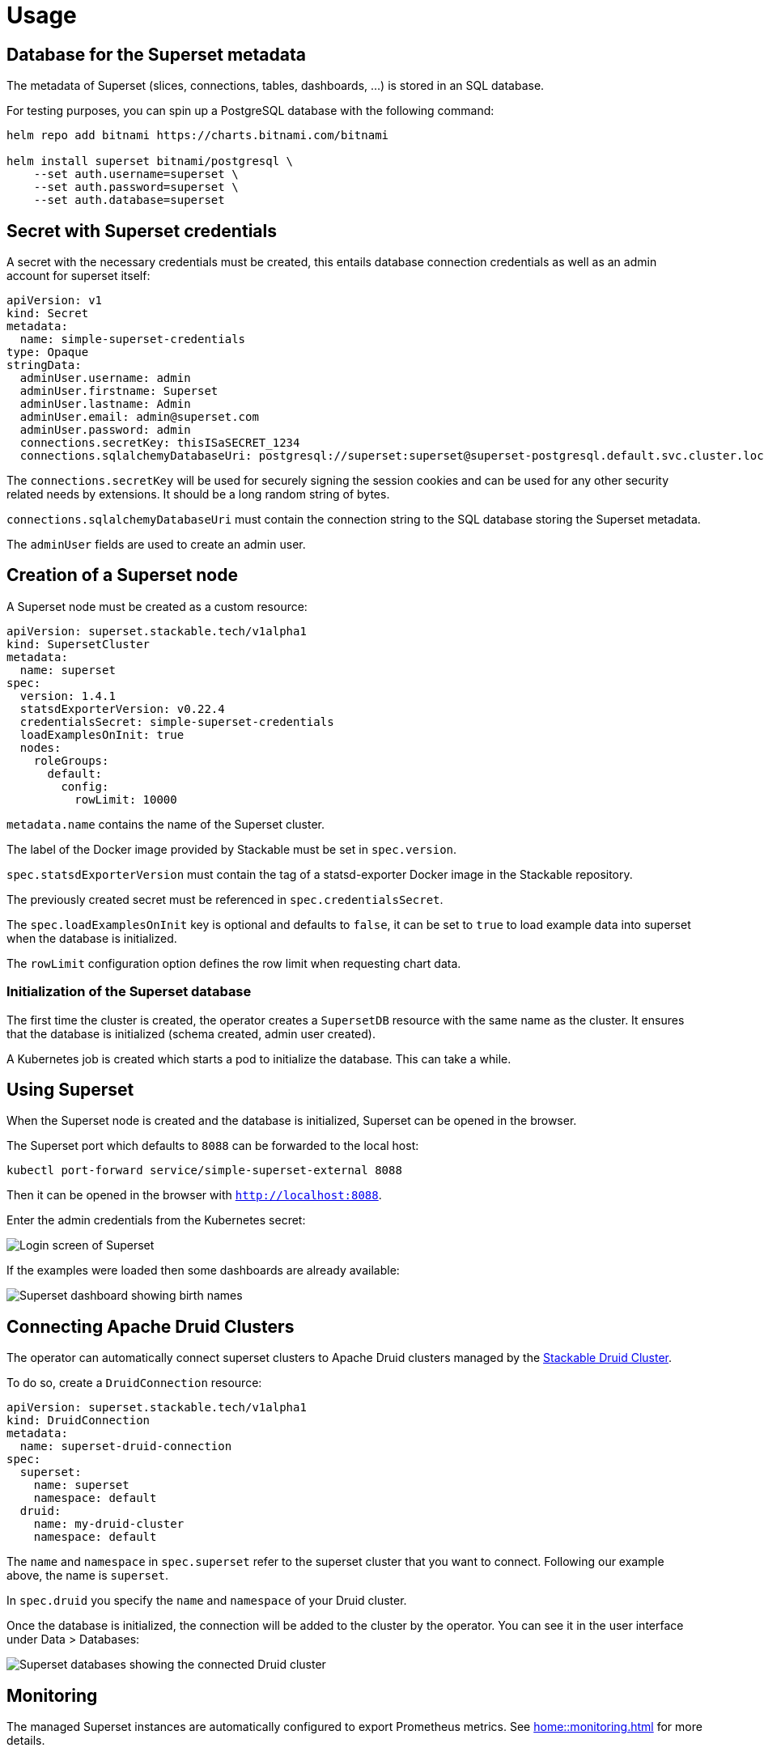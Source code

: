 = Usage

== Database for the Superset metadata

The metadata of Superset (slices, connections, tables, dashboards, ...) is stored in an SQL
database.

For testing purposes, you can spin up a PostgreSQL database with the following command:

[source,bash]
----
helm repo add bitnami https://charts.bitnami.com/bitnami

helm install superset bitnami/postgresql \
    --set auth.username=superset \
    --set auth.password=superset \
    --set auth.database=superset
----

== Secret with Superset credentials

A secret with the necessary credentials must be created, this entails database connection credentials as well as an admin account for superset itself:

[source,yaml]
----
apiVersion: v1
kind: Secret
metadata:
  name: simple-superset-credentials
type: Opaque
stringData:
  adminUser.username: admin
  adminUser.firstname: Superset
  adminUser.lastname: Admin
  adminUser.email: admin@superset.com
  adminUser.password: admin
  connections.secretKey: thisISaSECRET_1234
  connections.sqlalchemyDatabaseUri: postgresql://superset:superset@superset-postgresql.default.svc.cluster.local/superset
----

The `connections.secretKey` will be used for securely signing the session cookies and can be used
for any other security related needs by extensions. It should be a long random string of bytes.

`connections.sqlalchemyDatabaseUri` must contain the connection string to the SQL database storing
the Superset metadata.

The `adminUser` fields are used to create an admin user.

== Creation of a Superset node

A Superset node must be created as a custom resource:

[source,yaml]
----
apiVersion: superset.stackable.tech/v1alpha1
kind: SupersetCluster
metadata:
  name: superset
spec:
  version: 1.4.1
  statsdExporterVersion: v0.22.4
  credentialsSecret: simple-superset-credentials
  loadExamplesOnInit: true
  nodes:
    roleGroups:
      default:
        config:
          rowLimit: 10000
----

`metadata.name` contains the name of the Superset cluster.

The label of the Docker image provided by Stackable must be set in `spec.version`.

`spec.statsdExporterVersion` must contain the tag of a statsd-exporter Docker image in the Stackable repository.

The previously created secret must be referenced in `spec.credentialsSecret`.

The `spec.loadExamplesOnInit` key is optional and defaults to `false`, it can be set to `true` to load example data into superset when the database is initialized.

The `rowLimit` configuration option defines the row limit when requesting chart data.

=== Initialization of the Superset database

The first time the cluster is created, the operator creates a `SupersetDB` resource with the same name as the cluster.  It ensures that the database is initialized (schema created, admin user created).

A Kubernetes job is created which starts a pod to initialize the database. This can take a while.

== Using Superset

When the Superset node is created and the database is initialized, Superset can be opened in the
browser.

The Superset port which defaults to `8088` can be forwarded to the local host:

[source,bash]
----
kubectl port-forward service/simple-superset-external 8088
----

Then it can be opened in the browser with `http://localhost:8088`.

Enter the admin credentials from the Kubernetes secret:

image::superset-login.png[Login screen of Superset]

If the examples were loaded then some dashboards are already available:

image::superset-dashboard.png[Superset dashboard showing birth names]

== Connecting Apache Druid Clusters

The operator can automatically connect superset clusters to Apache Druid clusters managed by the https://docs.stackable.tech/druid/index.html[Stackable Druid Cluster].

To do so, create a `DruidConnection` resource:

[source,yaml]
----
apiVersion: superset.stackable.tech/v1alpha1
kind: DruidConnection
metadata:
  name: superset-druid-connection
spec:
  superset:
    name: superset
    namespace: default
  druid:
    name: my-druid-cluster
    namespace: default

----

The `name` and `namespace` in `spec.superset` refer to the superset cluster that you want to connect. Following our example above, the name is `superset`.

In `spec.druid` you specify the `name` and `namespace` of your Druid cluster.

Once the database is initialized, the connection will be added to the cluster by the operator. You can see it in the user interface under Data > Databases:

image::superset-databases.png[Superset databases showing the connected Druid cluster]

== Monitoring

The managed Superset instances are automatically configured to export Prometheus metrics. See
xref:home::monitoring.adoc[] for more details.

== Configuration & Environment Overrides

The cluster definition also supports overriding configuration properties and environment variables,
either per role or per role group, where the more specific override (role group) has precedence over
the less specific one (role).

IMPORTANT: Overriding certain properties which are set by the operator (such as the `STATS_LOGGER`)
can interfere with the operator and can lead to problems.

=== Configuration Properties

For a role or role group, at the same level of `config`, you can specify `configOverrides` for the
`superset_config.py`. For example, if you want to set the CSV export encoding and the preferred
databases adapt the `nodes` section of the cluster resource like so:

[source,yaml]
----
nodes:
  roleGroups:
    default:
      config: {}
      configOverrides:
        superset_config.py:
          CSV_EXPORT: "{'encoding': 'utf-8'}"
          PREFERRED_DATABASES: |-
            [
                'PostgreSQL',
                'Presto',
                'MySQL',
                'SQLite',
                # etc.
            ]
----

Just as for the `config`, it is possible to specify this at the role level as well:

[source,yaml]
----
nodes:
  configOverrides:
    superset_config.py:
      CSV_EXPORT: "{'encoding': 'utf-8'}"
      PREFERRED_DATABASES: |-
        [
            'PostgreSQL',
            'Presto',
            'MySQL',
            'SQLite',
            # etc.
        ]
  roleGroups:
    default:
      config: {}
----

All override property values must be strings. They are treated as Python expressions. So care must
be taken to not produce an invalid configuration.

For a full list of configuration options we refer to the
https://github.com/apache/superset/blob/master/superset/config.py[main config file for Superset].

=== Environment Variables

In a similar fashion, environment variables can be (over)written. For example per role group:

[source,yaml]
----
nodes:
  roleGroups:
    default:
      config: {}
      envOverrides:
        FLASK_ENV: development
----

or per role:

[source,yaml]
----
nodes:
  envOverrides:
    FLASK_ENV: development
  roleGroups:
    default:
      config: {}
----

// cliOverrides don't make sense for this operator, so the feature is omitted for now

